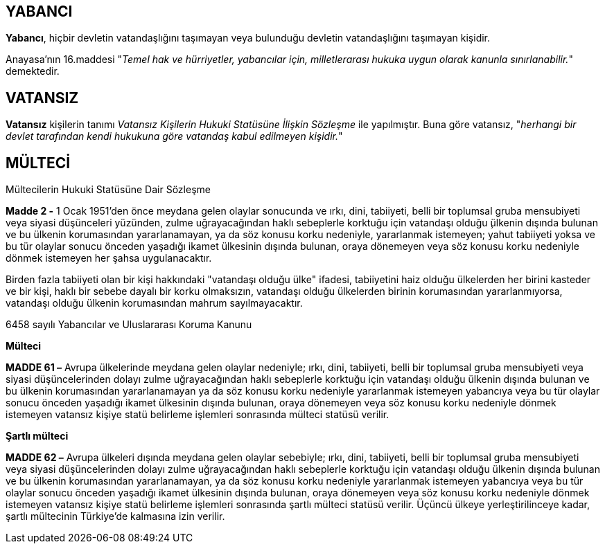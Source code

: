 == YABANCI

*Yabancı*, hiçbir devletin vatandaşlığını taşımayan veya bulunduğu devletin
vatandaşlığını taşımayan kişidir.

Anayasa'nın 16.maddesi "_Temel hak ve hürriyetler, yabancılar için,
milletlerarası hukuka uygun olarak kanunla sınırlanabilir._" demektedir.

== VATANSIZ

*Vatansız* kişilerin tanımı _Vatansız Kişilerin Hukuki Statüsüne İlişkin
Sözleşme_ ile yapılmıştır. Buna göre vatansız, "_herhangi bir devlet tarafından
kendi hukukuna göre vatandaş kabul edilmeyen kişidir._"

== MÜLTECİ

[caption=""]
.Mültecilerin Hukuki Statüsüne Dair Sözleşme
====
*Madde 2 -* [.line-through]#1 Ocak 1951'den önce# meydana gelen olaylar
sonucunda ve ırkı, dini, tabiiyeti, belli bir toplumsal gruba mensubiyeti veya
siyasi düşünceleri yüzünden, zulme uğrayacağından haklı sebeplerle korktuğu
için vatandaşı olduğu  ̧ülkenin dışında bulunan ve bu ülkenin korumasından
yararlanamayan, ya da söz konusu korku nedeniyle, yararlanmak istemeyen; yahut
tabiiyeti yoksa ve bu tür olaylar sonucu önceden yaşadığı ikamet ülkesinin
dışında bulunan, oraya dönemeyen veya söz konusu korku nedeniyle dönmek
istemeyen her şahsa uygulanacaktır.

Birden fazla tabiiyeti olan bir kişi hakkındaki "vatandaşı olduğu ülke"
ifadesi, tabiiyetini haiz olduğu ülkelerden her birini kasteder ve bir kişi,
haklı bir sebebe dayalı bir korku olmaksızın, vatandaşı olduğu ülkelerden
birinin korumasından yararlanmıyorsa, vatandaşı olduğu ülkenin korumasından
mahrum sayılmayacaktır.
====

[caption=""]
.6458 sayılı Yabancılar ve Uluslararası Koruma Kanunu
====
*Mülteci*

*MADDE 61 –* Avrupa ülkelerinde meydana gelen olaylar nedeniyle; ırkı, dini,
tabiiyeti, belli bir toplumsal gruba mensubiyeti veya siyasi düşüncelerinden
dolayı zulme uğrayacağından haklı sebeplerle korktuğu için vatandaşı olduğu
ülkenin dışında bulunan ve bu ülkenin korumasından yararlanamayan ya da söz
konusu korku nedeniyle yararlanmak istemeyen yabancıya veya bu tür olaylar
sonucu önceden yaşadığı ikamet ülkesinin dışında bulunan, oraya dönemeyen veya
söz konusu korku nedeniyle dönmek istemeyen vatansız kişiye statü belirleme
işlemleri sonrasında mülteci statüsü verilir.

*Şartlı mülteci*

*MADDE 62 –* Avrupa ülkeleri dışında meydana gelen olaylar sebebiyle; ırkı,
dini, tabiiyeti, belli bir toplumsal gruba mensubiyeti veya siyasi
düşüncelerinden dolayı zulme uğrayacağından haklı sebeplerle korktuğu için
vatandaşı olduğu ülkenin dışında bulunan ve bu ülkenin korumasından
yararlanamayan, ya da söz konusu korku nedeniyle yararlanmak istemeyen
yabancıya veya bu tür olaylar sonucu önceden yaşadığı ikamet ülkesinin dışında
bulunan, oraya dönemeyen veya söz konusu korku nedeniyle dönmek istemeyen
vatansız kişiye statü belirleme işlemleri sonrasında şartlı mülteci statüsü
verilir. Üçüncü ülkeye yerleştirilinceye kadar, şartlı mültecinin Türkiye’de
kalmasına izin verilir.
====
